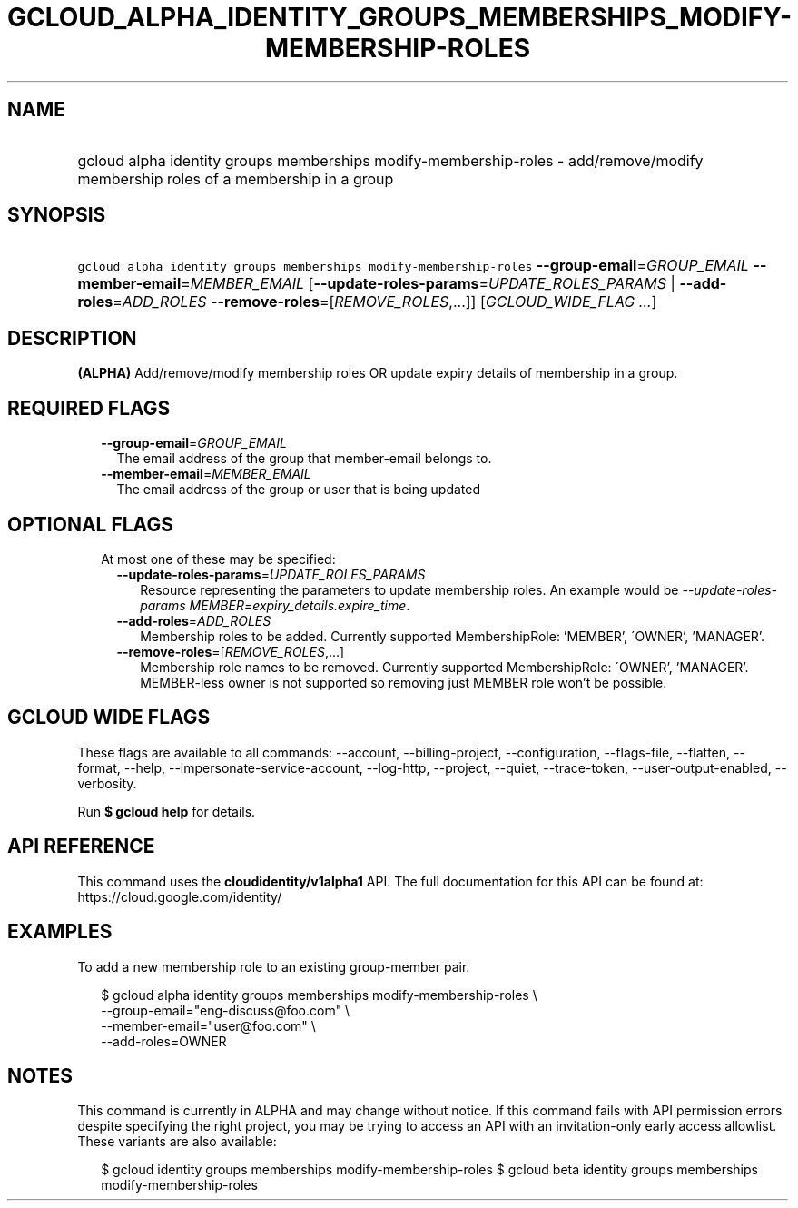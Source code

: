 
.TH "GCLOUD_ALPHA_IDENTITY_GROUPS_MEMBERSHIPS_MODIFY\-MEMBERSHIP\-ROLES" 1



.SH "NAME"
.HP
gcloud alpha identity groups memberships modify\-membership\-roles \- add/remove/modify membership roles of a membership in a group



.SH "SYNOPSIS"
.HP
\f5gcloud alpha identity groups memberships modify\-membership\-roles\fR \fB\-\-group\-email\fR=\fIGROUP_EMAIL\fR \fB\-\-member\-email\fR=\fIMEMBER_EMAIL\fR [\fB\-\-update\-roles\-params\fR=\fIUPDATE_ROLES_PARAMS\fR\ |\ \fB\-\-add\-roles\fR=\fIADD_ROLES\fR\ \fB\-\-remove\-roles\fR=[\fIREMOVE_ROLES\fR,...]] [\fIGCLOUD_WIDE_FLAG\ ...\fR]



.SH "DESCRIPTION"

\fB(ALPHA)\fR Add/remove/modify membership roles OR update expiry details of
membership in a group.



.SH "REQUIRED FLAGS"

.RS 2m
.TP 2m
\fB\-\-group\-email\fR=\fIGROUP_EMAIL\fR
The email address of the group that member\-email belongs to.

.TP 2m
\fB\-\-member\-email\fR=\fIMEMBER_EMAIL\fR
The email address of the group or user that is being updated


.RE
.sp

.SH "OPTIONAL FLAGS"

.RS 2m
.TP 2m

At most one of these may be specified:

.RS 2m
.TP 2m
\fB\-\-update\-roles\-params\fR=\fIUPDATE_ROLES_PARAMS\fR
Resource representing the parameters to update membership roles. An example
would be \f5\fI\-\-update\-roles\-params
MEMBER=expiry_details.expire_time\fR\fR.

.TP 2m
\fB\-\-add\-roles\fR=\fIADD_ROLES\fR
Membership roles to be added. Currently supported MembershipRole: 'MEMBER',
\'OWNER', 'MANAGER'.

.TP 2m
\fB\-\-remove\-roles\fR=[\fIREMOVE_ROLES\fR,...]
Membership role names to be removed. Currently supported MembershipRole:
\'OWNER', 'MANAGER'. MEMBER\-less owner is not supported so removing just MEMBER
role won't be possible.


.RE
.RE
.sp

.SH "GCLOUD WIDE FLAGS"

These flags are available to all commands: \-\-account, \-\-billing\-project,
\-\-configuration, \-\-flags\-file, \-\-flatten, \-\-format, \-\-help,
\-\-impersonate\-service\-account, \-\-log\-http, \-\-project, \-\-quiet,
\-\-trace\-token, \-\-user\-output\-enabled, \-\-verbosity.

Run \fB$ gcloud help\fR for details.



.SH "API REFERENCE"

This command uses the \fBcloudidentity/v1alpha1\fR API. The full documentation
for this API can be found at: https://cloud.google.com/identity/



.SH "EXAMPLES"

To add a new membership role to an existing group\-member pair.

.RS 2m
$ gcloud alpha identity groups memberships modify\-membership\-roles \e
    \-\-group\-email="eng\-discuss@foo.com"  \e
    \-\-member\-email="user@foo.com"  \e
    \-\-add\-roles=OWNER
.RE



.SH "NOTES"

This command is currently in ALPHA and may change without notice. If this
command fails with API permission errors despite specifying the right project,
you may be trying to access an API with an invitation\-only early access
allowlist. These variants are also available:

.RS 2m
$ gcloud identity groups memberships modify\-membership\-roles
$ gcloud beta identity groups memberships modify\-membership\-roles
.RE

